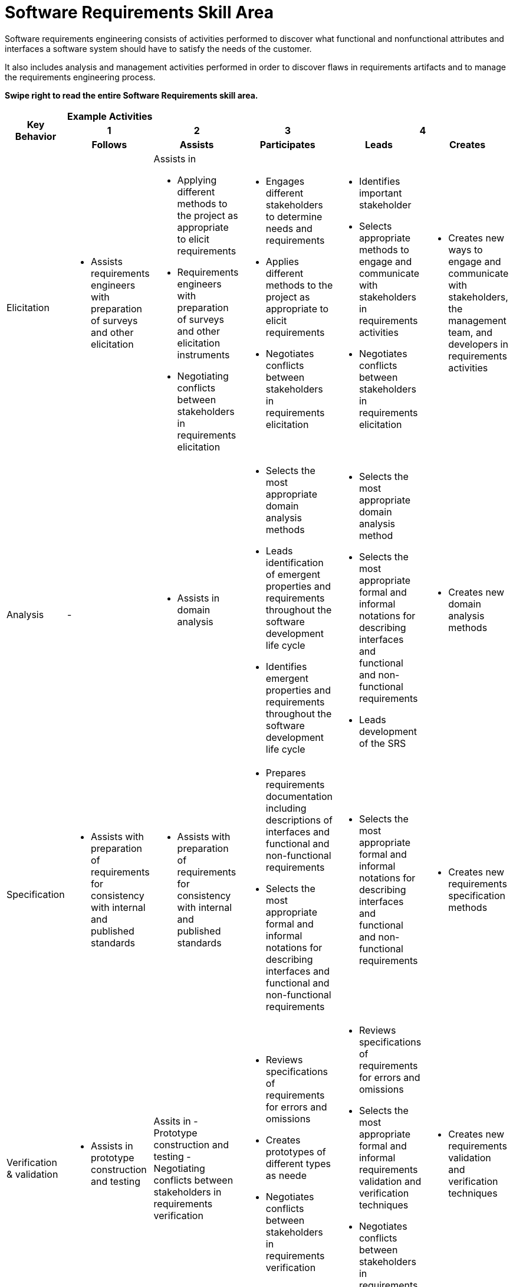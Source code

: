 = Software Requirements Skill Area

Software requirements engineering consists of activities performed to discover what functional and nonfunctional attributes and interfaces a software system should have to satisfy the needs of the customer. 

It also includes analysis and management activities performed in order to discover flaws in requirements artifacts and to manage the requirements engineering process.

*Swipe right to read the entire Software Requirements skill area.*

[cols="5%,19%,19%,19%,19%,19%",frame=all, grid=all]
|===
1.3+^.^h|*Key Behavior* 
5+^.^|*Example Activities*

^.^h|*1*
^.^h|*2*
^.^h|*3*
2+^.^h|*4*

^.^h|*Follows*
^.^h|*Assists*
^.^h|*Participates*
^.^h|*Leads*
^.^h|*Creates*

|Elicitation
a|- Assists requirements engineers with preparation of surveys and other elicitation
a|Assists in 

- Applying different methods to the project as appropriate to elicit requirements 
- Requirements engineers with preparation of surveys and other elicitation instruments 
- Negotiating conflicts between stakeholders in requirements elicitation
a|- Engages different stakeholders to determine needs and requirements
- Applies different methods to the project as appropriate to elicit requirements
- Negotiates conflicts between stakeholders in requirements elicitation
a|- Identifies important stakeholder
- Selects appropriate methods to engage and communicate with stakeholders in requirements activities
- Negotiates conflicts between stakeholders in requirements elicitation
a|- Creates new ways to engage and communicate with stakeholders, the management team, and developers in requirements activities

|Analysis
a|-
a|- Assists in domain analysis
a|- Selects the most appropriate domain analysis methods
- Leads identification of emergent properties and requirements throughout the software development life cycle
- Identifies emergent properties and requirements throughout the software development life cycle
a|- Selects the most appropriate domain analysis method
- Selects the most appropriate formal and informal notations for describing interfaces and functional and non-functional requirements
- Leads development of the SRS
a|- Creates new domain analysis methods

|Specification
a|- Assists with preparation of requirements for consistency with internal and published standards
a|- Assists with preparation of requirements for consistency with internal and published standards
a|- Prepares requirements documentation including descriptions of interfaces and functional and non-functional requirements
- Selects the most appropriate formal and informal notations for describing interfaces and functional and non-functional requirements
a|- Selects the most appropriate formal and informal notations for describing interfaces and functional and non-functional requirements
a|- Creates new requirements specification methods

|Verification & validation
a|- Assists in prototype construction and testing
a|Assits in
- Prototype construction and testing
- Negotiating conflicts between stakeholders in requirements verification
a|- Reviews specifications of requirements for errors and omissions
- Creates prototypes of different types as neede
- Negotiates conflicts between stakeholders in requirements verification
a|- Reviews specifications of requirements for errors and omissions
- Selects the most appropriate formal and informal requirements validation and verification techniques
- Negotiates conflicts between stakeholders in requirements verification
a|- Creates new requirements validation and verification techniques

|Process & Product Management
a|- Follows and applies defined processes for requirements engineering with guidance
a|- Follows and applies defined processes for requirements engineering with guidance
- Assists in applying defined processes for requirements engineering
a|- Performs tradeoff analysis of requirements activities
a|- Performs tradeoff analysis of requirements activitie
- Sets strategy and direction for the requirements process across projects and functional units of an organization
| -
|===

== Any questions?

If you have a question or something to discuss about this topic, post your questions through https://alterra.tribe.so/login?redirect=/[Tribe].